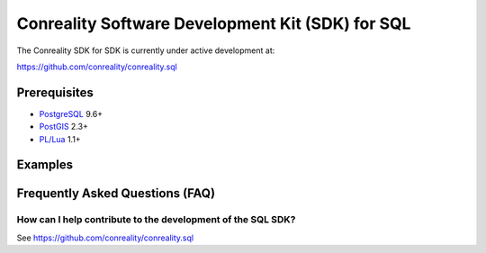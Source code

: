 *************************************************
Conreality Software Development Kit (SDK) for SQL
*************************************************

The Conreality SDK for SDK is currently under active development at:

https://github.com/conreality/conreality.sql

Prerequisites
=============

* `PostgreSQL <http://postgresql.org/>`__ 9.6+
* `PostGIS <http://postgis.net/>`__ 2.3+
* `PL/Lua <https://github.com/pllua/pllua>`__ 1.1+

Examples
========

Frequently Asked Questions (FAQ)
================================

How can I help contribute to the development of the SQL SDK?
------------------------------------------------------------

See https://github.com/conreality/conreality.sql
